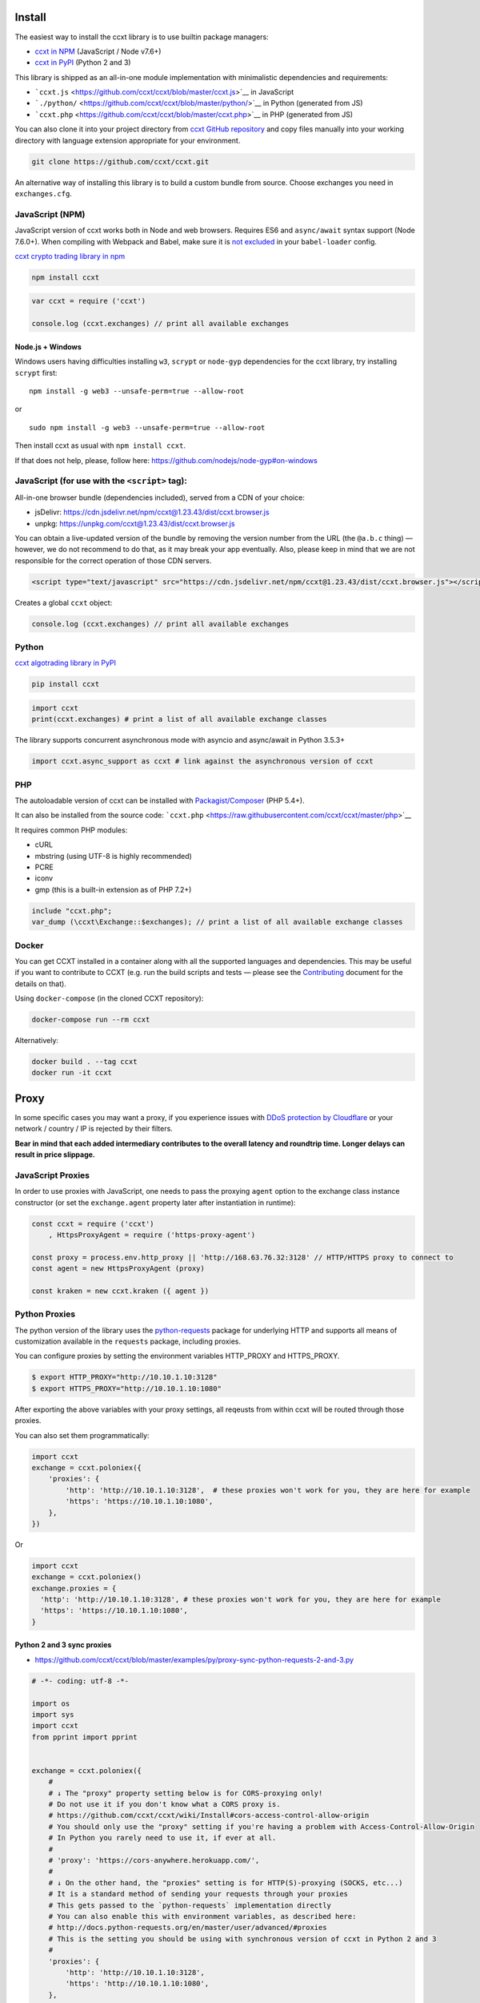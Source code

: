 Install
-------

The easiest way to install the ccxt library is to use builtin package managers:

-  `ccxt in NPM <http://npmjs.com/package/ccxt>`__ (JavaScript / Node v7.6+)
-  `ccxt in PyPI <https://pypi.python.org/pypi/ccxt>`__ (Python 2 and 3)

This library is shipped as an all-in-one module implementation with minimalistic dependencies and requirements:

-  ```ccxt.js`` <https://github.com/ccxt/ccxt/blob/master/ccxt.js>`__ in JavaScript
-  ```./python/`` <https://github.com/ccxt/ccxt/blob/master/python/>`__ in Python (generated from JS)
-  ```ccxt.php`` <https://github.com/ccxt/ccxt/blob/master/ccxt.php>`__ in PHP (generated from JS)

You can also clone it into your project directory from `ccxt GitHub repository <https://github.com/ccxt/ccxt>`__ and copy files
manually into your working directory with language extension appropriate for your environment.

.. code:: shell

   git clone https://github.com/ccxt/ccxt.git

An alternative way of installing this library is to build a custom bundle from source. Choose exchanges you need in ``exchanges.cfg``.

JavaScript (NPM)
~~~~~~~~~~~~~~~~

JavaScript version of ccxt works both in Node and web browsers. Requires ES6 and ``async/await`` syntax support (Node 7.6.0+). When compiling with Webpack and Babel, make sure it is `not excluded <https://github.com/ccxt-dev/ccxt/issues/225#issuecomment-331582275>`__ in your ``babel-loader`` config.

`ccxt crypto trading library in npm <http://npmjs.com/package/ccxt>`__

.. code:: shell

   npm install ccxt

.. code:: javascript

   var ccxt = require ('ccxt')

   console.log (ccxt.exchanges) // print all available exchanges

Node.js + Windows
^^^^^^^^^^^^^^^^^

Windows users having difficulties installing ``w3``, ``scrypt`` or ``node-gyp`` dependencies for the ccxt library, try installing ``scrypt`` first:

::

   npm install -g web3 --unsafe-perm=true --allow-root

or

::

   sudo npm install -g web3 --unsafe-perm=true --allow-root

Then install ccxt as usual with ``npm install ccxt``.

If that does not help, please, follow here: https://github.com/nodejs/node-gyp#on-windows

JavaScript (for use with the ``<script>`` tag):
~~~~~~~~~~~~~~~~~~~~~~~~~~~~~~~~~~~~~~~~~~~~~~~

All-in-one browser bundle (dependencies included), served from a CDN of your choice:

-  jsDelivr: https://cdn.jsdelivr.net/npm/ccxt@1.23.43/dist/ccxt.browser.js
-  unpkg: https://unpkg.com/ccxt@1.23.43/dist/ccxt.browser.js

You can obtain a live-updated version of the bundle by removing the version number from the URL (the ``@a.b.c`` thing) — however, we do not recommend to do that, as it may break your app eventually. Also, please keep in mind that we are not responsible for the correct operation of those CDN servers.

.. code:: html

   <script type="text/javascript" src="https://cdn.jsdelivr.net/npm/ccxt@1.23.43/dist/ccxt.browser.js"></script>

Creates a global ``ccxt`` object:

.. code:: javascript

   console.log (ccxt.exchanges) // print all available exchanges

Python
~~~~~~

`ccxt algotrading library in PyPI <https://pypi.python.org/pypi/ccxt>`__

.. code:: shell

   pip install ccxt

.. code:: python

   import ccxt
   print(ccxt.exchanges) # print a list of all available exchange classes

The library supports concurrent asynchronous mode with asyncio and async/await in Python 3.5.3+

.. code:: python

   import ccxt.async_support as ccxt # link against the asynchronous version of ccxt

PHP
~~~

The autoloadable version of ccxt can be installed with `Packagist/Composer <https://packagist.org/packages/ccxt/ccxt>`__ (PHP 5.4+).

It can also be installed from the source code: ```ccxt.php`` <https://raw.githubusercontent.com/ccxt/ccxt/master/php>`__

It requires common PHP modules:

-  cURL
-  mbstring (using UTF-8 is highly recommended)
-  PCRE
-  iconv
-  gmp (this is a built-in extension as of PHP 7.2+)

.. code:: php

   include "ccxt.php";
   var_dump (\ccxt\Exchange::$exchanges); // print a list of all available exchange classes

Docker
~~~~~~

You can get CCXT installed in a container along with all the supported languages and dependencies. This may be useful if you want to contribute to CCXT (e.g. run the build scripts and tests — please see the `Contributing <https://github.com/ccxt/ccxt/blob/master/CONTRIBUTING.md>`__ document for the details on that).

Using ``docker-compose`` (in the cloned CCXT repository):

.. code:: shell

   docker-compose run --rm ccxt

Alternatively:

.. code:: shell

   docker build . --tag ccxt
   docker run -it ccxt

Proxy
-----

In some specific cases you may want a proxy, if you experience issues with `DDoS protection by Cloudflare <https://github.com/ccxt/ccxt/wiki/Manual#ddos-protection-by-cloudflare>`__ or your network / country / IP is rejected by their filters.

**Bear in mind that each added intermediary contributes to the overall latency and roundtrip time. Longer delays can result in price slippage.**

JavaScript Proxies
~~~~~~~~~~~~~~~~~~

In order to use proxies with JavaScript, one needs to pass the proxying ``agent`` option to the exchange class instance constructor (or set the ``exchange.agent`` property later after instantiation in runtime):

.. code:: javascript

   const ccxt = require ('ccxt')
       , HttpsProxyAgent = require ('https-proxy-agent')

   const proxy = process.env.http_proxy || 'http://168.63.76.32:3128' // HTTP/HTTPS proxy to connect to
   const agent = new HttpsProxyAgent (proxy)

   const kraken = new ccxt.kraken ({ agent })

Python Proxies
~~~~~~~~~~~~~~

The python version of the library uses the `python-requests <python-requests.org>`__ package for underlying HTTP and supports all means of customization available in the ``requests`` package, including proxies.

You can configure proxies by setting the environment variables HTTP_PROXY and HTTPS_PROXY.

.. code:: shell

   $ export HTTP_PROXY="http://10.10.1.10:3128"
   $ export HTTPS_PROXY="http://10.10.1.10:1080"

After exporting the above variables with your proxy settings, all reqeusts from within ccxt will be routed through those proxies.

You can also set them programmatically:

.. code:: python

   import ccxt
   exchange = ccxt.poloniex({
       'proxies': {
           'http': 'http://10.10.1.10:3128',  # these proxies won't work for you, they are here for example
           'https': 'https://10.10.1.10:1080',
       },
   })

Or

.. code:: python

   import ccxt
   exchange = ccxt.poloniex()
   exchange.proxies = {
     'http': 'http://10.10.1.10:3128', # these proxies won't work for you, they are here for example
     'https': 'https://10.10.1.10:1080',
   }

Python 2 and 3 sync proxies
^^^^^^^^^^^^^^^^^^^^^^^^^^^

-  https://github.com/ccxt/ccxt/blob/master/examples/py/proxy-sync-python-requests-2-and-3.py

.. code:: python

   # -*- coding: utf-8 -*-

   import os
   import sys
   import ccxt
   from pprint import pprint


   exchange = ccxt.poloniex({
       #
       # ↓ The "proxy" property setting below is for CORS-proxying only!
       # Do not use it if you don't know what a CORS proxy is.
       # https://github.com/ccxt/ccxt/wiki/Install#cors-access-control-allow-origin
       # You should only use the "proxy" setting if you're having a problem with Access-Control-Allow-Origin
       # In Python you rarely need to use it, if ever at all.
       #
       # 'proxy': 'https://cors-anywhere.herokuapp.com/',
       #
       # ↓ On the other hand, the "proxies" setting is for HTTP(S)-proxying (SOCKS, etc...)
       # It is a standard method of sending your requests through your proxies
       # This gets passed to the `python-requests` implementation directly
       # You can also enable this with environment variables, as described here:
       # http://docs.python-requests.org/en/master/user/advanced/#proxies
       # This is the setting you should be using with synchronous version of ccxt in Python 2 and 3
       #
       'proxies': {
           'http': 'http://10.10.1.10:3128',
           'https': 'http://10.10.1.10:1080',
       },
   })

   # your code goes here...

   pprint(exchange.fetch_ticker('ETH/BTC'))

Python 3.5+ asyncio/aiohttp proxy
^^^^^^^^^^^^^^^^^^^^^^^^^^^^^^^^^

-  https://github.com/ccxt/ccxt/blob/master/examples/py/proxy-asyncio-aiohttp-python-3.py

.. code:: python

   # -*- coding: utf-8 -*-

   import asyncio
   import os
   import sys
   import ccxt.async_support as ccxt
   from pprint import pprint


   async def test_gdax():

       exchange = ccxt.poloniex({
           #
           # ↓ The "proxy" property setting below is for CORS-proxying only!
           # Do not use it if you don't know what a CORS proxy is.
           # https://github.com/ccxt/ccxt/wiki/Install#cors-access-control-allow-origin
           # You should only use the "proxy" setting if you're having a problem with Access-Control-Allow-Origin
           # In Python you rarely need to use it, if ever at all.
           #
           # 'proxy': 'https://cors-anywhere.herokuapp.com/',
           #
           # ↓ The "aiohttp_proxy" setting is for HTTP(S)-proxying (SOCKS, etc...)
           # It is a standard method of sending your requests through your proxies
           # This gets passed to the `asyncio` and `aiohttp` implementation directly
           # You can use this setting as documented here:
           # https://docs.aiohttp.org/en/stable/client_advanced.html#proxy-support
           # This is the setting you should be using with async version of ccxt in Python 3.5+
           #
           'aiohttp_proxy': 'http://proxy.com',
           # 'aiohttp_proxy': 'http://user:pass@some.proxy.com',
           # 'aiohttp_proxy': 'http://10.10.1.10:3128',
       })

       # your code goes here...

       ticker = await exchange.fetch_ticker('ETH/BTC')

       # don't forget to free the used resources, when you don't need them anymore
       await exchange.close()

       return ticker

   if __name__ == '__main__':
       pprint(asyncio.get_event_loop().run_until_complete(test_gdax()))

A more detailed documentation on using proxies with the sync python version of the ccxt library can be found here:

-  `Proxies <http://docs.python-requests.org/en/master/user/advanced/#proxies>`__
-  `SOCKS <http://docs.python-requests.org/en/master/user/advanced/#socks>`__

Python aiohttp SOCKS proxy
^^^^^^^^^^^^^^^^^^^^^^^^^^

::

   pip install aiohttp_socks

.. code:: python

   import ccxt.async_support as ccxt
   import aiohttp
   import aiohttp_socks

   async def test():

       connector = aiohttp_socks.ProxyConnector.from_url('socks5://user:password@127.0.0.1:1080')
       session = aiohttp.ClientSession(connector=connector)

       exchange = ccxt.binance({
           'session': session,
           'enableRateLimit': True,
           # ...
       })

       # ...

       await session.close()  # don't forget to close the session

       # ...

CORS (Access-Control-Allow-Origin)
----------------------------------

If you need a CORS proxy, use the ``proxy`` property (a string literal) containing base URL of http(s) proxy. It is for use with web browsers and from blocked locations.

CORS is `Cross-Origin Resource Sharing <https://en.wikipedia.org/wiki/Cross-origin_resource_sharing>`__. When accessing the HTTP REST API of an exchange from browser with ccxt library you may get a warning or an exception, saying ``No 'Access-Control-Allow-Origin' header is present on the requested resource``. That means that the exchange admins haven’t enabled access to their API from arbitrary web browser pages.

You can still use the ccxt library from your browser via a CORS-proxy, which is very easy to set up or install. There are also public CORS proxies on the internet.

The absolute exchange endpoint URL is appended to ``proxy`` string before HTTP request is sent to exchange. The ``proxy`` setting is an empty string ``''`` by default. Below are examples of a non-empty ``proxy`` string (last slash is mandatory!):

-  ``kraken.proxy = 'https://crossorigin.me/'``
-  ``gdax.proxy   = 'https://cors-anywhere.herokuapp.com/'``

To run your own CORS proxy locally you can either set up one of the existing ones or make a quick script of your own, like shown below.

Node.js CORS Proxy
~~~~~~~~~~~~~~~~~~

.. code:: javascript

   // JavaScript CORS Proxy
   // Save this in a file like cors.js and run with `node cors [port]`
   // It will listen for your requests on the port you pass in command line or port 8080 by default
   let port = (process.argv.length > 2) ? parseInt (process.argv[2]) : 8080; // default
   require ('cors-anywhere').createServer ().listen (port, 'localhost')

Python CORS Proxy
~~~~~~~~~~~~~~~~~

.. code:: python

   #!/usr/bin/env python
   # Python CORS Proxy
   # Save this in a file like cors.py and run with `python cors.py [port]` or `cors [port]`
   try:
       # Python 3
       from http.server import HTTPServer, SimpleHTTPRequestHandler, test as test_orig
       import sys
       def test (*args):
           test_orig (*args, port = int (sys.argv[1]) if len (sys.argv) > 1 else 8080)
   except ImportError: # Python 2
       from BaseHTTPServer import HTTPServer, test
       from SimpleHTTPServer import SimpleHTTPRequestHandler

   class CORSRequestHandler (SimpleHTTPRequestHandler):
       def end_headers (self):
           self.send_header ('Access-Control-Allow-Origin', '*')
           SimpleHTTPRequestHandler.end_headers (self)

   if __name__ == '__main__':
       test (CORSRequestHandler, HTTPServer)

Testing CORS
~~~~~~~~~~~~

After you set it up and run it, you can test it by querying the target URL of exchange endpoint through the proxy (like https://localhost:8080/https://exchange.com/path/to/endpoint).

To test the CORS you can do either of the following:

-  set up proxy somewhere in your browser settings, then go to endpoint URL ``https://exchange.com/path/to/endpoint``
-  type that URL directly in the address bar as ``https://localhost:8080/https://exchange.com/path/to/endpoint``
-  cURL it from command like ``curl https://localhost:8080/https://exchange.com/path/to/endpoint``

To let ccxt know of the proxy, you can set the ``proxy`` property on your exchange instance.
